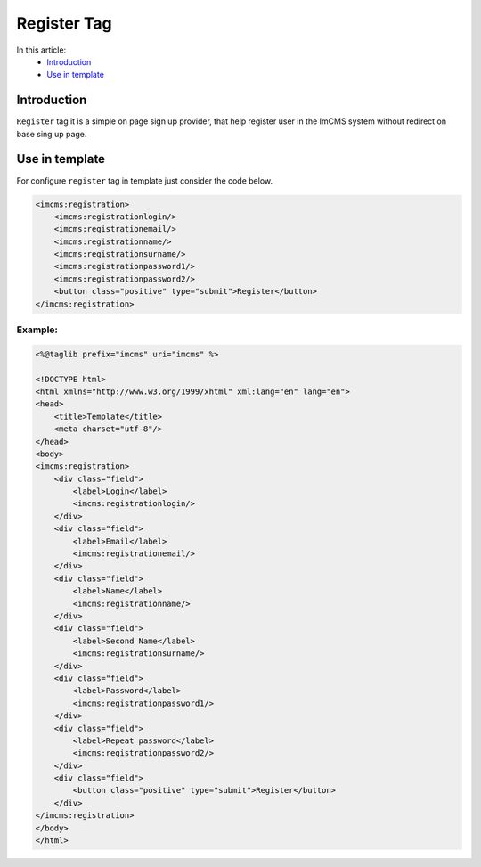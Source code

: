 Register Tag
============


In this article:
    - `Introduction`_
    - `Use in template`_

Introduction
------------
``Register`` tag it is a simple on page sign up provider, that help register user in the ImCMS system without
redirect on base sing up page.

Use in template
---------------

For configure ``register`` tag in template just consider the code below.

.. code-block:: jsp

    <imcms:registration>
        <imcms:registrationlogin/>
        <imcms:registrationemail/>
        <imcms:registrationname/>
        <imcms:registrationsurname/>
        <imcms:registrationpassword1/>
        <imcms:registrationpassword2/>
        <button class="positive" type="submit">Register</button>
    </imcms:registration>


Example:
""""""""
.. code-block:: jsp

    <%@taglib prefix="imcms" uri="imcms" %>

    <!DOCTYPE html>
    <html xmlns="http://www.w3.org/1999/xhtml" xml:lang="en" lang="en">
    <head>
        <title>Template</title>
        <meta charset="utf-8"/>
    </head>
    <body>
    <imcms:registration>
        <div class="field">
            <label>Login</label>
            <imcms:registrationlogin/>
        </div>
        <div class="field">
            <label>Email</label>
            <imcms:registrationemail/>
        </div>
        <div class="field">
            <label>Name</label>
            <imcms:registrationname/>
        </div>
        <div class="field">
            <label>Second Name</label>
            <imcms:registrationsurname/>
        </div>
        <div class="field">
            <label>Password</label>
            <imcms:registrationpassword1/>
        </div>
        <div class="field">
            <label>Repeat password</label>
            <imcms:registrationpassword2/>
        </div>
        <div class="field">
            <button class="positive" type="submit">Register</button>
        </div>
    </imcms:registration>
    </body>
    </html>
